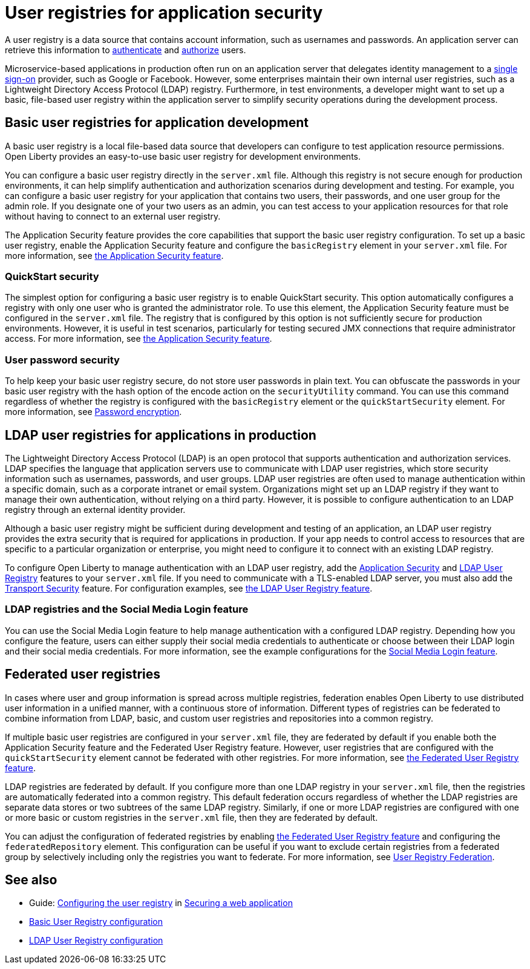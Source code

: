 // Copyright (c) 2020 IBM Corporation and others.
// Licensed under Creative Commons Attribution-NoDerivatives
// 4.0 International (CC BY-ND 4.0)
//   https://creativecommons.org/licenses/by-nd/4.0/
//
// Contributors:
//     IBM Corporation
//
:page-description: A user registry is a data source that contains account information, such as usernames and passwords. An application server can retrieve this information to authenticate and authorize users.
:seo-title: User registries for application security
:seo-description: A user registry is a data source that contains account information, such as usernames and passwords. An application server can retrieve this information to authenticate and authorize users.
:page-layout: general-reference
:page-type: general
= User registries for application security

A user registry is a data source that contains account information, such as usernames and passwords. An application server can retrieve this information to xref:authentication.adoc[authenticate] and xref:authorization.adoc[authorize] users.

Microservice-based applications in production often run on an application server that delegates identity management to a xref:single-sign-on.adoc[single sign-on] provider, such as Google or Facebook. However, some enterprises maintain their own internal user registries, such as a Lightweight Directory Access Protocol (LDAP) registry. Furthermore, in test environments, a developer might want to set up a basic, file-based user registry within the application server to simplify security operations during the development process.

== Basic user registries for application development

A basic user registry is a local file-based data source that developers can configure to test application resource permissions. Open Liberty provides an easy-to-use basic user registry for development environments.

You can configure a basic user registry directly in the `server.xml` file. Although this registry is not secure enough for production environments, it can help simplify authentication and authorization scenarios during development and testing. For example, you can configure a basic user registry for your application that contains two users, their passwords, and one user group for the admin role. If you designate one of your two users as an admin, you can test access to your application resources for that role without having to connect to an external user registry.

The Application Security feature provides the core capabilities that support the basic user registry configuration. To set up a basic user registry, enable the Application Security feature and configure the `basicRegistry` element in your `server.xml` file. For more information, see xref:reference:feature/appSecurity-3.0.adoc[the Application Security feature].

=== QuickStart security

The simplest option for configuring a basic user registry is to enable QuickStart security. This option automatically configures a registry with only one user who is granted the administrator role. To use this element, the Application Security feature must be configured in the `server.xml` file. The registry that is configured by this option is not sufficiently secure for production environments. However, it is useful in test scenarios, particularly for testing secured JMX connections that require administrator access. For more information, see xref:reference:feature/appSecurity-3.0.adoc[the Application Security feature].

=== User password security

To help keep your basic user registry secure, do not store user passwords in plain text. You can obfuscate the passwords in your basic user registry with the hash option of the encode action on the `securityUtility` command.
You can use this command regardless of whether the registry is configured with the `basicRegistry` element or the `quickStartSecurity` element. For more information, see xref:password-encryption.adoc[Password encryption].

== LDAP user registries for applications in production

The Lightweight Directory Access Protocol (LDAP) is an open protocol that supports authentication and authorization services. LDAP specifies the language that application servers use to communicate with LDAP user registries, which store security information such as usernames, passwords, and user groups. LDAP user registries are often used to manage authentication within a specific domain, such as a corporate intranet or email system.  Organizations might set up an LDAP registry if they want to manage their own authentication, without relying on a third party. However, it is possible to configure authentication to an LDAP registry through an external identity provider.

Although a basic user registry might be sufficient during development and testing of an application, an LDAP user registry provides the extra security that is required for applications in production. If your app needs to control access to resources that are specific to a particular organization or enterprise, you might need to configure it to connect with an existing LDAP registry.

To configure Open Liberty to manage authentication with an LDAP user registry, add the xref:reference:feature/appSecurity-3.0.adoc[Application Security] and xref:reference:feature/ldapRegistry-3.0.adoc[LDAP User Registry] features to your `server.xml` file.
If you need to communicate with a TLS-enabled LDAP server, you must also add the xref:reference:feature/transportSecurity-1.0.adoc[Transport Security] feature.
For configuration examples, see xref:reference:feature/ldapRegistry-3.0.adoc[the LDAP User Registry feature].

=== LDAP registries and the Social Media Login feature

You can use the Social Media Login feature to help manage authentication with a configured LDAP registry.
Depending how you configure the feature, users can either supply their social media credentials to authenticate or choose between their LDAP login and their social media credentials.
For more information, see the example configurations for the xref:reference:feature/socialLogin-1.0.adoc[Social Media Login feature].

== Federated user registries

In cases where user and group information is spread across multiple registries, federation enables Open Liberty to use distributed user information in a unified manner, with a continuous store of information.
Different types of registries can be federated to combine information from LDAP, basic, and custom user registries and repositories into a common registry.

If multiple basic user registries are configured in your `server.xml` file, they are federated by default if you enable both the Application Security feature and the Federated User Registry feature. However, user registries that are configured with the `quickStartSecurity` element cannot be federated with other registries. For more information, see xref:reference:feature/federatedRegistry-1.0.adoc[the Federated User Registry feature].

LDAP registries are federated by default.
If you configure more than one LDAP registry in your `server.xml` file, then the registries are automatically federated into a common registry.
This default federation occurs regardless of whether the LDAP registries are separate data stores or two subtrees of the same LDAP registry.
Similarly, if one or more LDAP registries are configured with one or more basic or custom registries in the `server.xml` file, then they are federated by default.

You can adjust the configuration of federated registries by enabling xref:reference:feature/federatedRegistry-1.0.adoc[the Federated User Registry feature] and configuring the `federatedRepository` element. This configuration can be useful if you want to exclude certain registries from a federated group by selectively including only the registries you want to federate.
For more information, see xref:reference:config/federatedRepository.adoc[User Registry Federation].

== See also

- Guide: link:/guides/security-intro.html#configuring-the-user-registry[Configuring the user registry] in link:/guides/security-intro.html[Securing a web application]
- xref:reference:config/basicRegistry.adoc[Basic User Registry configuration]
- xref:reference:config/ldapRegistry.adoc[LDAP User Registry configuration]

